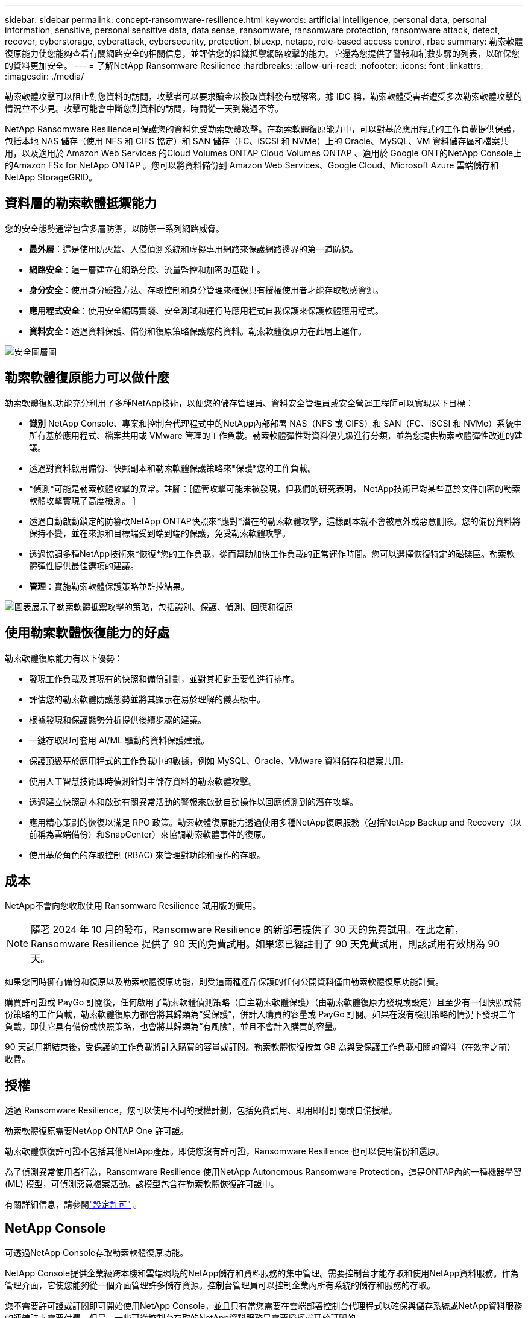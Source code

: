 ---
sidebar: sidebar 
permalink: concept-ransomware-resilience.html 
keywords: artificial intelligence, personal data, personal information, sensitive, personal sensitive data, data sense, ransomware, ransomware protection, ransomware attack, detect, recover, cyberstorage, cyberattack, cybersecurity, protection, bluexp, netapp, role-based access control, rbac 
summary: 勒索軟體復原能力使您能夠查看有關網路安全的相關信息，並評估您的組織抵禦網路攻擊的能力。它還為您提供了警報和補救步驟的列表，以確保您的資料更加安全。 
---
= 了解NetApp Ransomware Resilience
:hardbreaks:
:allow-uri-read: 
:nofooter: 
:icons: font
:linkattrs: 
:imagesdir: ./media/


[role="lead"]
勒索軟體攻擊可以阻止對您資料的訪問​​，攻擊者可以要求贖金以換取資料發布或解密。據 IDC 稱，勒索軟體受害者遭受多次勒索軟體攻擊的情況並不少見。攻擊可能會中斷您對資料的訪問​​，時間從一天到幾週不等。

NetApp Ransomware Resilience可保護您的資料免受勒索軟體攻擊。在勒索軟體復原能力中，可以對基於應用程式的工作負載提供保護，包括本地 NAS 儲存（使用 NFS 和 CIFS 協定）和 SAN 儲存（FC、iSCSI 和 NVMe）上的 Oracle、MySQL、VM 資料儲存區和檔案共用，以及適用於 Amazon Web Services 的Cloud Volumes ONTAP Cloud Volumes ONTAP 、適用於 Google ONT的NetApp Console上的Amazon FSx for NetApp ONTAP 。您可以將資料備份到 Amazon Web Services、Google Cloud、Microsoft Azure 雲端儲存和NetApp StorageGRID。



== 資料層的勒索軟體抵禦能力

您的安全態勢通常包含多層防禦，以防禦一系列網路威脅。

* *最外層*：這是使用防火牆、入侵偵測系統和虛擬專用網路來保護網路邊界的第一道防線。
* *網路安全*：這一層建立在網路分段、流量監控和加密的基礎上。
* *身分安全*：使用身分驗證方法、存取控制和身分管理來確保只有授權使用者才能存取敏感資源。
* *應用程式安全*：使用安全編碼實踐、安全測試和運行時應用程式自我保護來保護軟體應用程式。
* *資料安全*：透過資料保護、備份和復原策略保護您的資料。勒索軟體復原力在此層上運作。


image:concept-security-layer-diagram.png["安全圖層圖"]



== 勒索軟體復原能力可以做什麼

勒索軟體復原功能充分利用了多種NetApp技術，以便您的儲存管理員、資料安全管理員或安全營運工程師可以實現以下目標：

* *識別* NetApp Console、專案和控制台代理程式中的NetApp內部部署 NAS（NFS 或 CIFS）和 SAN（FC、iSCSI 和 NVMe）系統中所有基於應用程式、檔案共用或 VMware 管理的工作負載。勒索軟體彈性對資料優先級進行分類，並為您提供勒索軟體彈性改進的建議。
* 透過對資料啟用備份、快照副本和勒索軟體保護策略來*保護*您的工作負載。
* *偵測*可能是勒索軟體攻擊的異常。註腳：[儘管攻擊可能未被發現，但我們的研究表明， NetApp技術已對某些基於文件加密的勒索軟體攻擊實現了高度檢測。 ]
* 透過自動啟動鎖定的防篡改NetApp ONTAP快照來*應對*潛在的勒索軟體攻擊，這樣副本就不會被意外或惡意刪除。您的備份資料將保持不變，並在來源和目標端受到端到端的保護，免受勒索軟體攻擊。
* 透過協調多種NetApp技術來*恢復*您的工作負載，從而幫助加快工作負載的正常運作時間。您可以選擇恢復特定的磁碟區。勒索軟體彈性提供最佳選項的建議。
* *管理*：實施勒索軟體保護策略並監控結果。


image:diagram-rp-features-phases3.png["圖表展示了勒索軟體抵禦攻擊的策略，包括識別、保護、偵測、回應和復原"]



== 使用勒索軟體恢復能力的好處

勒索軟體復原能力有以下優勢：

* 發現工作負載及其現有的快照和備份計劃，並對其相對重要性進行排序。
* 評估您的勒索軟體防護態勢並將其顯示在易於理解的儀表板中。
* 根據發現和保護態勢分析提供後續步驟的建議。
* 一鍵存取即可套用 AI/ML 驅動的資料保護建議。
* 保護頂級基於應用程式的工作負載中的數據，例如 MySQL、Oracle、VMware 資料儲存和檔案共用。
* 使用人工智慧技術即時偵測針對主儲存資料的勒索軟體攻擊。
* 透過建立快照副本和啟動有關異常活動的警報來啟動自動操作以回應偵測到的潛在攻擊。
* 應用精心策劃的恢復以滿足 RPO 政策。勒索軟體復原能力透過使用多種NetApp復原服務（包括NetApp Backup and Recovery（以前稱為雲端備份）和SnapCenter）來協調勒索軟體事件的復原。
* 使用基於角色的存取控制 (RBAC) 來管理對功能和操作的存取。




== 成本

NetApp不會向您收取使用 Ransomware Resilience 試用版的費用。


NOTE: 隨著 2024 年 10 月的發布，Ransomware Resilience 的新部署提供了 30 天的免費試用。在此之前，Ransomware Resilience 提供了 90 天的免費試用。如果您已經註冊了 90 天免費試用，則該試用有效期為 90 天。

如果您同時擁有備份和復原以及勒索軟體復原功能，則受這兩種產品保護的任何公開資料僅由勒索軟體復原功能計費。

購買許可證或 PayGo 訂閱後，任何啟用了勒索軟體偵測策略（自主勒索軟體保護）（由勒索軟體復原力發現或設定）且至少有一個快照或備份策略的工作負載，勒索軟體復原力都會將其歸類為“受保護”，併計入購買的容量或 PayGo 訂閱。如果在沒有檢測策略的情況下發現工作負載，即使它具有備份或快照策略，也會將其歸類為“有風險”，並且不會計入購買的容量。

90 天試用期結束後，受保護的工作負載將計入購買的容量或訂閱。勒索軟體恢復按每 GB 為與受保護工作負載相關的資料（在效率之前）收費。



== 授權

透過 Ransomware Resilience，您可以使用不同的授權計劃，包括免費試用、即用即付訂閱或自備授權。

勒索軟體復原需要NetApp ONTAP One 許可證。

勒索軟體恢復許可證不包括其他NetApp產品。即使您沒有許可證，Ransomware Resilience 也可以使用備份和還原。

為了偵測異常使用者行為，Ransomware Resilience 使用NetApp Autonomous Ransomware Protection，這是ONTAP內的一種機器學習 (ML) 模型，可偵測惡意檔案活動。該模型包含在勒索軟體恢復許可證中。

有關詳細信息，請參閱link:rp-start-licenses.html["設定許可"] 。



== NetApp Console

可透過NetApp Console存取勒索軟體復原功能。

NetApp Console提供企業級跨本機和雲端環境的NetApp儲存和資料服務的集中管理。需要控制台才能存取和使用NetApp資料服務。作為管理介面，它使您能夠從一個介面管理許多儲存資源。控制台管理員可以控制企業內所有系統的儲存和服務的存取。

您不需要許可證或訂閱即可開始使用NetApp Console，並且只有當您需要在雲端部署控制台代理程式以確保與儲存系統或NetApp資料服務的連線時才需要付費。但是，一些可從控制台存取的NetApp資料服務是需要授權或基於訂閱的。

詳細了解link:https://docs.netapp.com/us-en/console-setup-admin/concept-overview.html["NetApp Console"^]。



== 勒索軟體復原的工作原理

Ransomware Resilience 使用NetApp Backup and Recovery來發現和設定檔案共享工作負載的快照和備份策略，使用SnapCenter或SnapCenter for VMware 來發現和設定應用程式和虛擬機器工作負載的快照和備份策略。此外，Ransomware Resilience 使用備份和復原以及SnapCenter / SnapCenter for VMware 來執行檔案和工作負載一致的復原。

image:diagram-rp-architecture-preview3.png["勒索軟體抵禦能力架構​​圖"]

[cols="15,65a"]
|===
| 特徵 | 描述 


| *確認*  a| 
* 尋找連接到控制台的所有客戶本地 NAS（NFS 和 CIFS 協定）、SAN（FC、iSCSI 和 NVMe）和Cloud Volumes ONTAP資料。
* 從ONTAP和SnapCenter服務 API 中識別客戶資料並將其與工作負載關聯。詳細了解 https://docs.netapp.com/us-en/ontap-family/["ONTAP"^]和 https://docs.netapp.com/us-en/snapcenter/index.html["SnapCenter軟體"^]。
* 發現每個磁碟區的目前NetApp快照副本和備份策略的保護等級以及任何機上偵測功能。然後，勒索軟體復原能力透過使用備份和復原、 ONTAP服務和NetApp技術（例如自主勒索軟體保護（ARP 或 ARP/AI，取決於您的ONTAP版本）、FPolicy、備份策略和快照策略）將此保護態勢與工作負載相關聯。詳細了解 https://docs.netapp.com/us-en/ontap/anti-ransomware/index.html["自主勒索軟體防護"^]， https://docs.netapp.com/us-en/data-services-backup-recovery/index.html["NetApp Backup and Recovery"^] ， 和 https://docs.netapp.com/us-en/ontap/nas-audit/two-parts-fpolicy-solution-concept.html["ONTAP FPolicy"^]。
* 根據自動發現的保護等級為每個工作負載分配業務優先級，並根據工作負載的業務優先級建議保護策略。工作負載優先順序是基於已應用於與工作負載相關的每個磁碟區的快照頻率。




| *保護*  a| 
* 透過將政策應用於每個已識別的工作負載，主動監控工作負載並協調備份和復原、 SnapCenter和ONTAP API 的使用。




| *探測*  a| 
* 使用整合式機器學習 (ML) 模型偵測潛在攻擊，該模型可偵測潛在的異常加密和活動。
* 提供雙層偵測，首先偵測主儲存中的潛在勒索軟體攻擊，然後透過取得額外的自動快照副本來建立最近的資料還原點，以回應異常活動。勒索軟體復原能力能夠更深入地挖掘以更精確地識別潛在攻擊，而不會影響主要工作負載的效能。
* 使用ONTAP、自主勒索軟體防護（ARP 或 ARP/AI，取決於您的ONTAP版本）和 FPolicy 技術確定攻擊相關工作負載的特定可疑檔案和對應。




| *回應*  a| 
* 顯示相關數據，例如文件活動、使用者活動和熵，以幫助您完成有關攻擊的取證審查。
* 使用NetApp技術和產品（例如ONTAP、自主勒索軟體防護（ARP 或 ARP/AI，取決於您的ONTAP版本）和 FPolicy）啟動快速快照副本。




| *恢復*  a| 
* 透過使用備份和復原、 ONTAP、自主勒索軟體防護（ARP 或 ARP/AI，取決於您的ONTAP版本）以及 FPolicy 技術和服務，確定最佳快照或備份並推薦最佳復原點實際 (RPA)。
* 協調包括虛擬機器、文件共享、區塊儲存和資料庫在內的工作負載的恢復，並保持應用程式的一致性。




| *治理*  a| 
* 分配勒索軟體保護策略
* 幫助您監控結果。


|===


== 支援的備份目標、系統和工作負載資料來源

勒索軟體復原支援以下備份目標、系統和資料來源：

*支援的備份目標*

* 亞馬遜網路服務（AWS）S3
* 谷歌雲端平台
* 微軟 Azure Blob
* NetAppStorageGRID


*支援的系統*

* 本地ONTAP NAS（使用 NFS 和 CIFS 協定），採用ONTAP版本 9.11.1 及更高版本
* 本地ONTAP SAN（使用 FC、iSCSI 和 NVMe 協定），採用ONTAP版本 9.17.1 及更高版本
* 適用於 AWS 的Cloud Volumes ONTAP 9.11.1 或更高版本（使用 NFS 和 CIFS 協定）
* 適用於 Google Cloud Platform 的Cloud Volumes ONTAP 9.11.1 或更高版本（使用 NFS 和 CIFS 協定）
* 適用於 Microsoft Azure 的Cloud Volumes ONTAP 9.12.1 或更高版本（使用 NFS 和 CIFS 協定）
* 適用於 AWS、Google Cloud Platform 和 Microsoft Azure 的Cloud Volumes ONTAP 9.17.1 或更高版本（使用 FC、iSCSI 和 NVMe 協定）
* Amazon FSx for NetApp ONTAP，使用自主勒索軟體防護（ARP 而非 ARP/AI）
+

NOTE: ARP/AI 需要ONTAP 9.16 或更高版本。




NOTE: 不支援以下內容： FlexGroup磁碟區、早於 9.11.1 的ONTAP版本、掛載點磁碟區、掛載路徑磁碟區、離線磁碟區和資料保護 (DP) 磁碟區。

*支援的工作負載資料來源*

勒索軟體復原能力可保護主資料磁碟區上的以下基於應用程式的工作負載：

* NetApp檔案分享
* 區塊儲存
* VMware 資料儲存區
* 資料庫（MySQL 和 Oracle）
* 更多內容即將推出


此外，如果您使用SnapCenter或SnapCenter for VMware，則這些產品支援的所有工作負載也會在 Ransomware Resilience 中識別。勒索軟體復原能力可以以工作負載一致的方式保護和恢復這些內容。



== 可能有助於您進行勒索軟體防護的術語

了解一些與勒索軟體保護相關的術語可能會對您有所幫助。

* *保護*：勒索軟體復原中的保護意味著確保使用保護策略定期在不同的安全域中進行快照和不可變備份。
* *工作負載*：勒索軟體復原中的工作負載可以包括 MySQL 或 Oracle 資料庫、VMware 資料儲存區或檔案共用。

